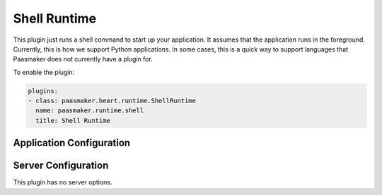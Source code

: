 Shell Runtime
=============

This plugin just runs a shell command to start up your application. It
assumes that the application runs in the foreground. Currently, this is how
we support Python applications. In some cases, this is a quick way to support
languages that Paasmaker does not currently have a plugin for.

To enable the plugin:

.. code-block:: yaml

	plugins:
	- class: paasmaker.heart.runtime.ShellRuntime
	  name: paasmaker.runtime.shell
	  title: Shell Runtime

Application Configuration
-------------------------

.. colanderdoc:: paasmaker.heart.runtime.shell.ShellRuntimeParametersSchema

	The plugin has the following runtime parameters:

Server Configuration
--------------------

This plugin has no server options.